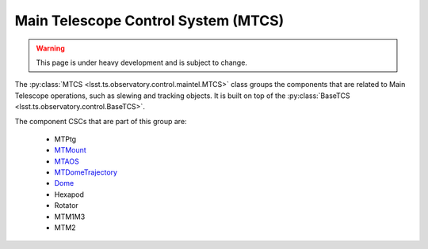 
.. _user-guide-mtcs:

Main Telescope Control System (MTCS)
------------------------------------

.. _Dome: https://ts-dome.lsst.io/
.. _MTDomeTrajectory: https://ts-mtdometrajectory.lsst.io/
.. _MTMount: https://ts-mtmount.lsst.io/
.. _MTAOS: https://ts-mtaos.lsst.io/

.. warning::
    This page is under heavy development and is subject to change.

The :py:class:`MTCS <lsst.ts.observatory.control.maintel.MTCS>` class groups the components that are related to Main Telescope operations, such as slewing and tracking objects.
It is built on top of the :py:class:`BaseTCS <lsst.ts.observatory.control.BaseTCS>`.

The component CSCs that are part of this group are:

  * MTPtg
  * `MTMount`_
  * `MTAOS`_
  * `MTDomeTrajectory`_
  * `Dome`_
  * Hexapod
  * Rotator
  * MTM1M3
  * MTM2
